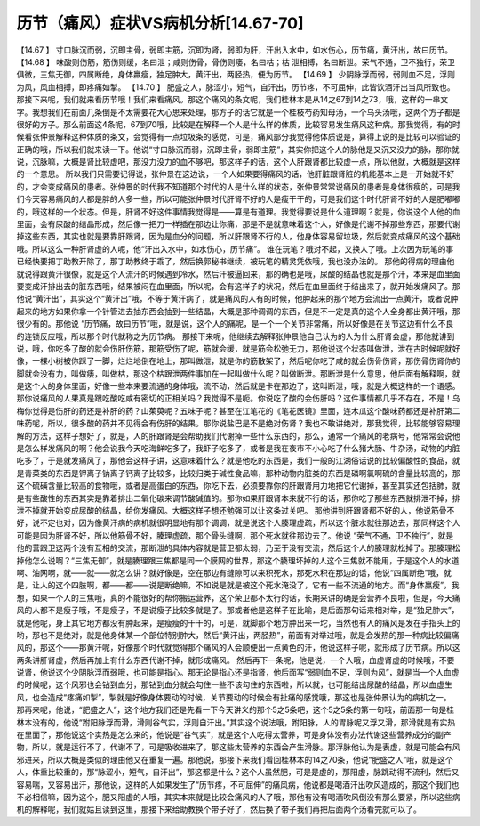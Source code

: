 历节（痛风）症状VS病机分析[14.67-70]
======================================

【14.67 】  寸口脉沉而弱，沉即主骨，弱即主筋，沉即为肾，弱即为肝，汗出入水中，如水伤心，历节痛，黄汗出，故曰历节。
【14.68 】  味酸则伤筋，筋伤则缓，名曰泄；咸则伤骨，骨伤则痿，名曰枯；枯
泄相搏，名曰断泄。荣气不通，卫不独行，荣卫俱微，三焦无御，四属断绝，身体羸瘦，独足肿大，黄汗出，两胫热，便为历节。
【14.69 】  少阴脉浮而弱，弱则血不足，浮则为风，风血相搏，即疼痛如掣。
【14.70 】  肥盛之人，脉涩小，短气，自汗出，历节疼，不可屈伸，此皆饮酒汗出当风所致也。
那接下来呢，我们就来看历节哦！我们来看痛风。那这个痛风的条文呢，我们桂林本是从14之67到14之73，哦，这样的一串文字。我想我们在前面几条倒是不太需要花大心思来处理，那方子的话它就是一个桂枝芍药知母汤，一个乌头汤哦，这两个方子都是很好的方子。那么前面这4条呢，67到70哦，比较是在解释一个人是什么样的体质，比较容易发生痛风这种病。那我觉得，有的时候看张仲景解释这种体质的条文，会觉得有一点垃圾条的感觉，可是，痛风部分我觉得他体质说是，算得上说的是比较可以验证的正确的哦，所以我们就来读一下。他说“寸口脉沉而弱，沉即主骨，弱即主筋”，其实你把这个人的脉他是又沉又没力的脉，那你就说，沉脉嘛，大概是肾比较虚吧，那没力没力的血不够吧，那这样子的话，这个人肝跟肾都比较虚一点，所以他就，大概就是这样的一个意思。
所以我们只需要记得说，张仲景在这边说，一个人如果要得痛风的话，他肝脏跟肾脏的机能基本上是一开始就不好的，才会变成痛风的患者。张仲景的时代我不知道那个时代的人是什么样的状态，张仲景常常说痛风的患者是身体很瘦的，可是我们今天容易痛风的人都是胖的人多一些，所以可能张仲景时代肝肾不好的人是瘦干干的，可是我们这个时代肝肾不好的人是肥嘟嘟的，哦这样的一个状态。但是，肝肾不好这件事情我觉得是——算是有道理。我觉得要说是什么道理啊？就是，你说这个人他的血里面，会有尿酸的结晶形成，然后像一把刀一样插在那边让你痛，那是不是就意味着这个人，好像是代谢不掉那些东西，那要代谢掉这些东西，其实也就是要靠肝跟肾，因为是血分的问题，所以肝跟肾不行的人，他身体容易留垃圾，然后就变成痛风的这个基础哦。所以这么一种肝肾虚的人呢，他“汗出入水中，如水伤心，历节痛”。
谁在玩笔？哦对不起，又换人了哦。上次因为玩笔的事已经快要把丁助教开除了，那丁助教终于乖了，然后换郭秘书继续，被玩笔的精灵凭依哦，我也没办法的。
那他的得病的理由他就说得跟黄汗很像，就是这个人流汗的时候遇到冷水，然后汗被逼回来，那的确也是哦，尿酸的结晶也就是那个汗，本来是血里面要变成汗排出去的脏东西哦，结果被闷在血里面，所以呢，会有这样子的状况，然后在血里面终于结出来了，就开始发痛风了。那他说“黄汗出”，其实这个“黄汗出”哦，不等于黄汗病了，就是痛风的人有的时候，他肿起来的那个地方会流出一点黄汗，或者说肿起来的地方如果你拿一个针管进去抽东西会抽到一些结晶，大概是那种调调的东西，但是不一定是真的这个人全身都出黄汗哦，那很少有的。那他说 “历节痛，故曰历节”哦，就是说，这个人的痛呢，是一个一个关节非常痛，所以好像是在关节这边有什么不良的连锁反应哦，所以那个时代就称之为历节病。
那接下来呢，他继续去解释张仲景他自己认为的人为什么肝肾会虚，那他就讲到说，哦，你吃多了酸的就会伤肝伤筋，那筋受伤了呢，筋就会缓，就是筋会松弛无力，那他说这个状态叫做泄，泄在古时候呢就好像，一棵小树被你踩了一脚，烂烂地倒在地上，那叫做泄，就是你的筋散架了，然后呢你吃了咸的就会伤骨伤肾，那伤骨伤肾你的脚就会没有力，叫做痿，叫做枯，那这个枯跟泄两件事加在一起叫做什么呢？叫做断泄。那断泄是什么意思，他后面有解释啊，就是这个人的身体里面，好像一些本来要流通的身体哦，流不动，然后就是卡在那边了，这叫断泄，哦，就是大概这样的一个语感。
那你说痛风的人果真是跟吃酸吃咸有密切的正相关吗？我觉得不是呃。你说吃了酸的会伤肝吗？这件事情都几乎不存在，不是！乌梅你觉得是伤肝的药还是补肝的药？山茱萸呢？五味子呢？甚至在江笔花的《笔花医镜》里面，连木瓜这个酸味药都还是补肝第二味药呢，所以，很多酸的药并不见得会有伤肝的结果。那你说盐巴是不是绝对伤肾？我也不敢讲绝对，那我觉得，比较能够容易理解的方法，这样子想好了，就是，人的肝跟肾是会帮助我们代谢掉一些什么东西的，那么，通常一个痛风的老病号，他常常会说他是怎么样发痛风的啊？他会说我今天吃海鲜吃多了，我虾子吃多了，或者是我在夜市不小心吃了什么猪大肠、牛杂汤，动物的内脏吃多了，于是就发痛风了，那他会这样子讲，这意味着什么？就是他吃的东西是，我们一般的江湖俗话说的比较偏酸性的食品，就是青菜类的东西是钾离子钠离子钙离子比较多，比较归类于碱性食品嘛，那种动物内脏类的东西是磷啊氯啊硫的含量比较高的，那这个硫磺含量比较高的食物哦，或者是高蛋白的东西，你吃下去，必须要靠你的肝跟肾用力地把它代谢掉，甚至其实还包括肺，就是有些酸性的东西其实是靠着排出二氧化碳来调节酸碱值的。那你如果肝跟肾本来就不行的话，那你吃了那些东西就排泄不掉，排泄不掉就开始变成尿酸的结晶，给你发痛风。大概这样子想还勉强可以让这条过关吧。
那他讲到肝跟肾都不好的人，他说筋骨不好，说不定也对，因为像黄汗病的病机就很明显地有那个调调，就是说这个人腠理虚疏，所以这个脏水就往那边去，那同样这个人可能是因为肝肾不好，所以他筋骨不好，腠理虚疏，那个骨头缝啊，那个死水就往那边去了。他说 “荣气不通，卫不独行”，就是他的营跟卫这两个没有互相的交流，那断泄的具体内容就是营卫都太弱，乃至于没有交流，然后这个人的腠理就松掉了。那腠理松掉他怎么说啊？“三焦无御”，就是腠理跟三焦都是同一个膜网的世界，那这个腠理坏掉的人这个三焦就不能用，于是这个人的水道啊、油网啊，就——就——就怎么讲？就好像是，空在那边有缝隙可以来积死水，那死水积在那边的话，他说“四属断绝”哦，就是，让人的这个四肢啊，都——都——说是断绝嘛，不如说是就是被这个死水淹没了，它有一些不流通的地方。而“身体羸瘦”，我想，如果一个人的三焦哦，真的不能很好的帮你搬运营养，这个荣卫都不太行的话，长期来讲的确是会营养不良啦，但是，今天痛风的人都不是瘦子哦，不是瘦子，不是说瘦子比较多就是了。那或者他是这样子在比喻，是后面那句话来相对举，是“独足肿大”，就是他呢，身上其它地方都没有肿起来，是瘦瘦的干干的，可是，就脚那个地方肿出来一坨，当然也有人的痛风是发在手指头上的哟，那也不是绝对，就是他身体某一个部位特别肿大，然后“黄汗出，两胫热”，前面有对举过哦，就是会发热的那一种病比较偏痛风的，那这个——那黄汗呢，好像那个时代就觉得那个痛风的人会顺便出一点黄色的汗，他说这样子呢，就形成了历节病。所以这两条讲肝肾虚，然后再加上有什么东西代谢不掉，就形成痛风。
然后再下一条呢，他是说，一个人哦，血虚肾虚的时候哦，不要说肾，他说这个少阴脉浮而弱哦，也可能是指心。那无论是指心还是指肾，他后面写“弱则血不足，浮则为风”，就是当一个人血虚的时候呢，这个风邪也会钻到血分，那钻到血分就会勾住一些不该勾住的东西啦，所以就，也可能结出尿酸的结晶，所以血虚生风，也会造成“疼痛如掣”，掣就是好像身体要动的时候，关节要动的时候会有扯痛的感觉哦，那这也是张仲景认为的病机之一。
那再来呢，他说，“肥盛之人”，这个地方我们还是先看一下今天讲义的那个5之5条吧，这个5之5条的第一句哦，前面那一句是桂林本没有的，他说“跗阳脉浮而滑，滑则谷气实，浮则自汗出。”其实这个说法哦，跗阳脉，人的胃脉呢又浮又滑，那滑就是有实热在里面了，那他说这个实热是怎么来的，他说是“谷气实”，就是这个人吃得太营养，可是身体没有办法代谢这些营养成分的副产物，所以，就是运行不了，代谢不了，可是吸收进来了，那这些太营养的东西会产生滑脉。那浮脉他认为是表虚，就是可能会有风邪进来，所以大概是类似的理由他又在重复一遍。那他说，那接下来我们看回桂林本的14之70条，他说“肥盛之人”哦，就是这个人，体重比较重的，那“脉涩小，短气，自汗出”，那这都是什么？这个人虽然肥，可是是虚的，那阳虚，脉跳动得不流利，然后又容易喘，又容易出汗，那他说，这样的人如果发生了“历节疼，不可屈伸”的痛风病，他说都是喝酒汗出吹风造成的，那这个我们也不必相信嘛，因为这个，肥又阳虚的人哦，其实本来就是比较会痛风的人了哦，那他有没有喝酒吹风倒没有那么要紧，所以这些病机的解释呢，我们就姑且读到这里，那接下来给助教换个带子好了，然后换了带子我们再把后面两个汤看完就可以了。
